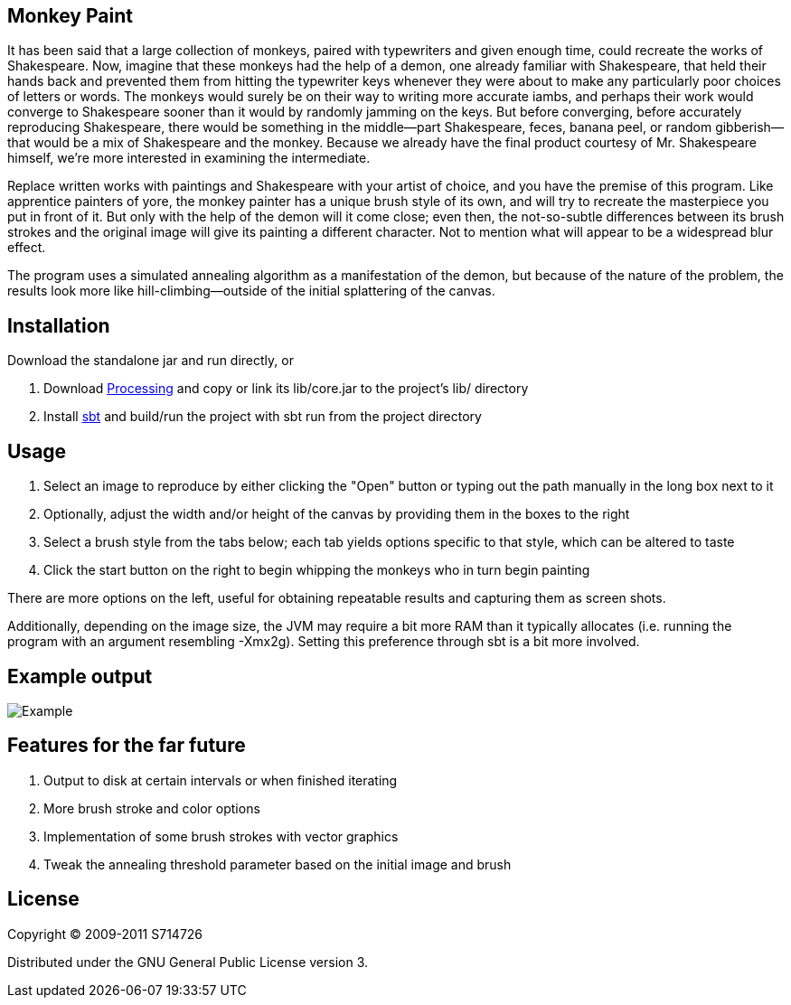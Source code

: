 Monkey Paint
------------
It has been said that a large collection of monkeys, paired with
typewriters and given enough time, could recreate the works of
Shakespeare. Now, imagine that these monkeys had the help of a demon,
one already familiar with Shakespeare, that held their hands back and
prevented them from hitting the typewriter keys whenever they were
about to make any particularly poor choices of letters or words. The
monkeys would surely be on their way to writing more accurate iambs,
and perhaps their work would converge to Shakespeare sooner than it
would by randomly jamming on the keys. But before converging, before
accurately reproducing Shakespeare, there would be something in the
middle--part Shakespeare, feces, banana peel, or random
gibberish--that would be a mix of Shakespeare and the monkey. Because
we already have the final product courtesy of Mr. Shakespeare himself,
we're more interested in examining the intermediate.

Replace written works with paintings and Shakespeare with your artist
of choice, and you have the premise of this program. Like apprentice
painters of yore, the monkey painter has a unique brush style of its
own, and will try to recreate the masterpiece you put in front of
it. But only with the help of the demon will it come close; even then,
the not-so-subtle differences between its brush strokes and the
original image will give its painting a different character. Not to
mention what will appear to be a widespread blur effect.

The program uses a simulated annealing algorithm as a manifestation of
the demon, but because of the nature of the problem, the results look
more like hill-climbing--outside of the initial splattering of the
canvas.

Installation
------------
Download the standalone jar and run directly, or

. Download http://www.processing.org[Processing] and copy or link its
   +lib/core.jar+ to the project's +lib/+ directory
. Install http://code.google.com/p/simple-build-tool/[sbt] and
  build/run the project with +sbt run+ from the project directory

Usage
-----
. Select an image to reproduce by either clicking the "Open" button or
  typing out the path manually in the long box next to it
. Optionally, adjust the width and/or height of the canvas by
  providing them in the boxes to the right
. Select a brush style from the tabs below; each tab yields options
  specific to that style, which can be altered to taste
. Click the start button on the right to begin whipping the monkeys
  who in turn begin painting

There are more options on the left, useful for obtaining repeatable
results and capturing them as screen shots.

Additionally, depending on the image size, the JVM may require a bit
more RAM than it typically allocates (i.e. running the program with an
argument resembling +-Xmx2g+). Setting this preference through +sbt+
is a bit more involved.

Example output
--------------
image:https://github.com/S714726/monkey-paint/raw/master/example.png[Example]

Features for the far future
---------------------------
. Output to disk at certain intervals or when finished iterating
. More brush stroke and color options
. Implementation of some brush strokes with vector graphics
. Tweak the annealing threshold parameter based on the initial image and brush

License
-------
Copyright (C) 2009-2011 S714726

Distributed under the GNU General Public License version 3.
